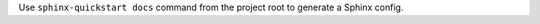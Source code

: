 ..
    FIXME

Use ``sphinx-quickstart docs`` command from the project root to generate a
Sphinx config.
